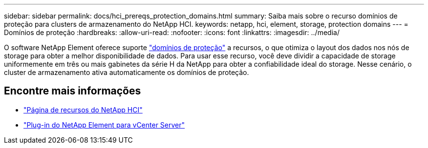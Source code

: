 ---
sidebar: sidebar 
permalink: docs/hci_prereqs_protection_domains.html 
summary: Saiba mais sobre o recurso domínios de proteção para clusters de armazenamento do NetApp HCI. 
keywords: netapp, hci, element, storage, protection domains 
---
= Domínios de proteção
:hardbreaks:
:allow-uri-read: 
:nofooter: 
:icons: font
:linkattrs: 
:imagesdir: ../media/


[role="lead"]
O software NetApp Element oferece suporte link:concept_hci_dataprotection.html#protection-domains["domínios de proteção"] a recursos, o que otimiza o layout dos dados nos nós de storage para obter a melhor disponibilidade de dados. Para usar esse recurso, você deve dividir a capacidade de storage uniformemente em três ou mais gabinetes da série H da NetApp para obter a confiabilidade ideal do storage. Nesse cenário, o cluster de armazenamento ativa automaticamente os domínios de proteção.

[discrete]
== Encontre mais informações

* https://www.netapp.com/hybrid-cloud/hci-documentation/["Página de recursos do NetApp HCI"^]
* https://docs.netapp.com/us-en/vcp/index.html["Plug-in do NetApp Element para vCenter Server"^]

